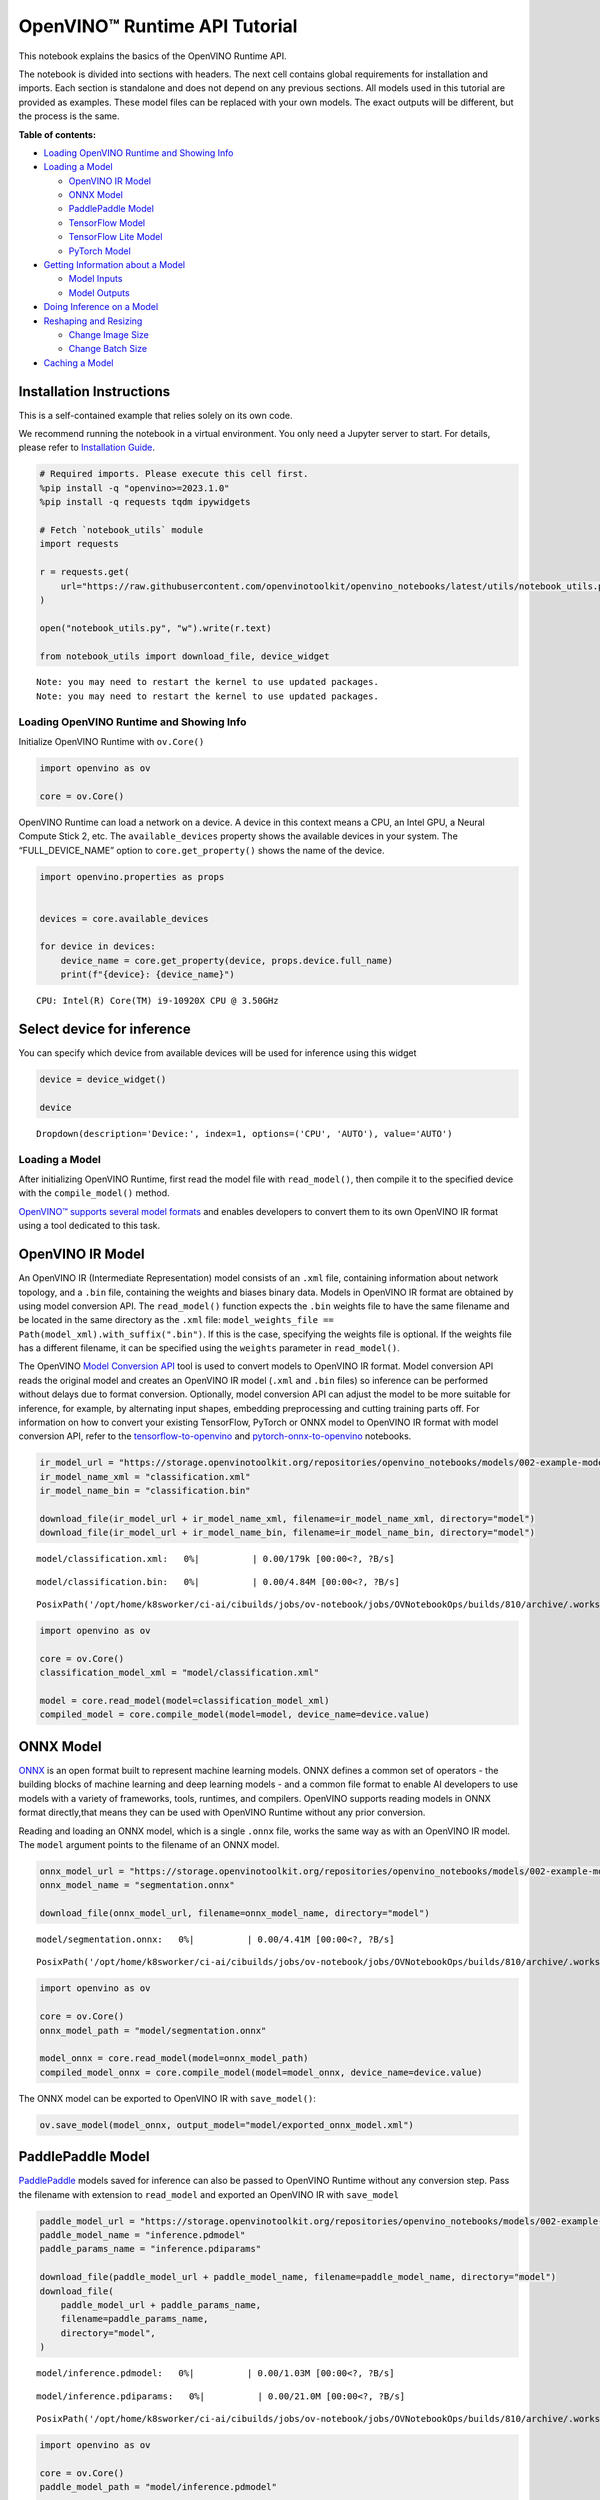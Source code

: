 OpenVINO™ Runtime API Tutorial
==============================

This notebook explains the basics of the OpenVINO Runtime API.

The notebook is divided into sections with headers. The next cell
contains global requirements for installation and imports. Each section
is standalone and does not depend on any previous sections. All models
used in this tutorial are provided as examples. These model files can be
replaced with your own models. The exact outputs will be different, but
the process is the same.


**Table of contents:**


-  `Loading OpenVINO Runtime and Showing
   Info <#loading-openvino-runtime-and-showing-info>`__
-  `Loading a Model <#loading-a-model>`__

   -  `OpenVINO IR Model <#openvino-ir-model>`__
   -  `ONNX Model <#onnx-model>`__
   -  `PaddlePaddle Model <#paddlepaddle-model>`__
   -  `TensorFlow Model <#tensorflow-model>`__
   -  `TensorFlow Lite Model <#tensorflow-lite-model>`__
   -  `PyTorch Model <#pytorch-model>`__

-  `Getting Information about a
   Model <#getting-information-about-a-model>`__

   -  `Model Inputs <#model-inputs>`__
   -  `Model Outputs <#model-outputs>`__

-  `Doing Inference on a Model <#doing-inference-on-a-model>`__
-  `Reshaping and Resizing <#reshaping-and-resizing>`__

   -  `Change Image Size <#change-image-size>`__
   -  `Change Batch Size <#change-batch-size>`__

-  `Caching a Model <#caching-a-model>`__

Installation Instructions
~~~~~~~~~~~~~~~~~~~~~~~~~

This is a self-contained example that relies solely on its own code.

We recommend running the notebook in a virtual environment. You only
need a Jupyter server to start. For details, please refer to
`Installation
Guide <https://github.com/openvinotoolkit/openvino_notebooks/blob/latest/README.md#-installation-guide>`__.

.. code:: ipython3

    # Required imports. Please execute this cell first.
    %pip install -q "openvino>=2023.1.0"
    %pip install -q requests tqdm ipywidgets
    
    # Fetch `notebook_utils` module
    import requests
    
    r = requests.get(
        url="https://raw.githubusercontent.com/openvinotoolkit/openvino_notebooks/latest/utils/notebook_utils.py",
    )
    
    open("notebook_utils.py", "w").write(r.text)
    
    from notebook_utils import download_file, device_widget


.. parsed-literal::

    Note: you may need to restart the kernel to use updated packages.
    Note: you may need to restart the kernel to use updated packages.


Loading OpenVINO Runtime and Showing Info
-----------------------------------------



Initialize OpenVINO Runtime with ``ov.Core()``

.. code:: ipython3

    import openvino as ov
    
    core = ov.Core()

OpenVINO Runtime can load a network on a device. A device in this
context means a CPU, an Intel GPU, a Neural Compute Stick 2, etc. The
``available_devices`` property shows the available devices in your
system. The “FULL_DEVICE_NAME” option to ``core.get_property()`` shows
the name of the device.

.. code:: ipython3

    import openvino.properties as props
    
    
    devices = core.available_devices
    
    for device in devices:
        device_name = core.get_property(device, props.device.full_name)
        print(f"{device}: {device_name}")


.. parsed-literal::

    CPU: Intel(R) Core(TM) i9-10920X CPU @ 3.50GHz


Select device for inference
~~~~~~~~~~~~~~~~~~~~~~~~~~~

You can specify which device from available devices will be used for
inference using this widget

.. code:: ipython3

    device = device_widget()
    
    device




.. parsed-literal::

    Dropdown(description='Device:', index=1, options=('CPU', 'AUTO'), value='AUTO')



Loading a Model
---------------



After initializing OpenVINO Runtime, first read the model file with
``read_model()``, then compile it to the specified device with the
``compile_model()`` method.

`OpenVINO™ supports several model
formats <https://docs.openvino.ai/2024/openvino-workflow/model-preparation/convert-model-to-ir.html>`__
and enables developers to convert them to its own OpenVINO IR format
using a tool dedicated to this task.

OpenVINO IR Model
~~~~~~~~~~~~~~~~~



An OpenVINO IR (Intermediate Representation) model consists of an
``.xml`` file, containing information about network topology, and a
``.bin`` file, containing the weights and biases binary data. Models in
OpenVINO IR format are obtained by using model conversion API. The
``read_model()`` function expects the ``.bin`` weights file to have the
same filename and be located in the same directory as the ``.xml`` file:
``model_weights_file == Path(model_xml).with_suffix(".bin")``. If this
is the case, specifying the weights file is optional. If the weights
file has a different filename, it can be specified using the ``weights``
parameter in ``read_model()``.

The OpenVINO `Model Conversion
API <https://docs.openvino.ai/2024/openvino-workflow/model-preparation.html>`__
tool is used to convert models to OpenVINO IR format. Model conversion
API reads the original model and creates an OpenVINO IR model (``.xml``
and ``.bin`` files) so inference can be performed without delays due to
format conversion. Optionally, model conversion API can adjust the model
to be more suitable for inference, for example, by alternating input
shapes, embedding preprocessing and cutting training parts off. For
information on how to convert your existing TensorFlow, PyTorch or ONNX
model to OpenVINO IR format with model conversion API, refer to the
`tensorflow-to-openvino <tensorflow-classification-to-openvino-with-output.html>`__
and
`pytorch-onnx-to-openvino <pytorch-to-openvino-with-output.html>`__
notebooks.

.. code:: ipython3

    ir_model_url = "https://storage.openvinotoolkit.org/repositories/openvino_notebooks/models/002-example-models/"
    ir_model_name_xml = "classification.xml"
    ir_model_name_bin = "classification.bin"
    
    download_file(ir_model_url + ir_model_name_xml, filename=ir_model_name_xml, directory="model")
    download_file(ir_model_url + ir_model_name_bin, filename=ir_model_name_bin, directory="model")



.. parsed-literal::

    model/classification.xml:   0%|          | 0.00/179k [00:00<?, ?B/s]



.. parsed-literal::

    model/classification.bin:   0%|          | 0.00/4.84M [00:00<?, ?B/s]




.. parsed-literal::

    PosixPath('/opt/home/k8sworker/ci-ai/cibuilds/jobs/ov-notebook/jobs/OVNotebookOps/builds/810/archive/.workspace/scm/ov-notebook/notebooks/openvino-api/model/classification.bin')



.. code:: ipython3

    import openvino as ov
    
    core = ov.Core()
    classification_model_xml = "model/classification.xml"
    
    model = core.read_model(model=classification_model_xml)
    compiled_model = core.compile_model(model=model, device_name=device.value)

ONNX Model
~~~~~~~~~~



`ONNX <https://onnx.ai/>`__ is an open format built to represent machine
learning models. ONNX defines a common set of operators - the building
blocks of machine learning and deep learning models - and a common file
format to enable AI developers to use models with a variety of
frameworks, tools, runtimes, and compilers. OpenVINO supports reading
models in ONNX format directly,that means they can be used with OpenVINO
Runtime without any prior conversion.

Reading and loading an ONNX model, which is a single ``.onnx`` file,
works the same way as with an OpenVINO IR model. The ``model`` argument
points to the filename of an ONNX model.

.. code:: ipython3

    onnx_model_url = "https://storage.openvinotoolkit.org/repositories/openvino_notebooks/models/002-example-models/segmentation.onnx"
    onnx_model_name = "segmentation.onnx"
    
    download_file(onnx_model_url, filename=onnx_model_name, directory="model")



.. parsed-literal::

    model/segmentation.onnx:   0%|          | 0.00/4.41M [00:00<?, ?B/s]




.. parsed-literal::

    PosixPath('/opt/home/k8sworker/ci-ai/cibuilds/jobs/ov-notebook/jobs/OVNotebookOps/builds/810/archive/.workspace/scm/ov-notebook/notebooks/openvino-api/model/segmentation.onnx')



.. code:: ipython3

    import openvino as ov
    
    core = ov.Core()
    onnx_model_path = "model/segmentation.onnx"
    
    model_onnx = core.read_model(model=onnx_model_path)
    compiled_model_onnx = core.compile_model(model=model_onnx, device_name=device.value)

The ONNX model can be exported to OpenVINO IR with ``save_model()``:

.. code:: ipython3

    ov.save_model(model_onnx, output_model="model/exported_onnx_model.xml")

PaddlePaddle Model
~~~~~~~~~~~~~~~~~~



`PaddlePaddle <https://www.paddlepaddle.org.cn/documentation/docs/en/guides/index_en.html>`__
models saved for inference can also be passed to OpenVINO Runtime
without any conversion step. Pass the filename with extension to
``read_model`` and exported an OpenVINO IR with ``save_model``

.. code:: ipython3

    paddle_model_url = "https://storage.openvinotoolkit.org/repositories/openvino_notebooks/models/002-example-models/"
    paddle_model_name = "inference.pdmodel"
    paddle_params_name = "inference.pdiparams"
    
    download_file(paddle_model_url + paddle_model_name, filename=paddle_model_name, directory="model")
    download_file(
        paddle_model_url + paddle_params_name,
        filename=paddle_params_name,
        directory="model",
    )



.. parsed-literal::

    model/inference.pdmodel:   0%|          | 0.00/1.03M [00:00<?, ?B/s]



.. parsed-literal::

    model/inference.pdiparams:   0%|          | 0.00/21.0M [00:00<?, ?B/s]




.. parsed-literal::

    PosixPath('/opt/home/k8sworker/ci-ai/cibuilds/jobs/ov-notebook/jobs/OVNotebookOps/builds/810/archive/.workspace/scm/ov-notebook/notebooks/openvino-api/model/inference.pdiparams')



.. code:: ipython3

    import openvino as ov
    
    core = ov.Core()
    paddle_model_path = "model/inference.pdmodel"
    
    model_paddle = core.read_model(model=paddle_model_path)
    compiled_model_paddle = core.compile_model(model=model_paddle, device_name=device.value)

.. code:: ipython3

    ov.save_model(model_paddle, output_model="model/exported_paddle_model.xml")

TensorFlow Model
~~~~~~~~~~~~~~~~



TensorFlow models saved in frozen graph format can also be passed to
``read_model``.

.. code:: ipython3

    pb_model_url = "https://storage.openvinotoolkit.org/repositories/openvino_notebooks/models/002-example-models/classification.pb"
    pb_model_name = "classification.pb"
    
    download_file(pb_model_url, filename=pb_model_name, directory="model")



.. parsed-literal::

    model/classification.pb:   0%|          | 0.00/9.88M [00:00<?, ?B/s]




.. parsed-literal::

    PosixPath('/opt/home/k8sworker/ci-ai/cibuilds/jobs/ov-notebook/jobs/OVNotebookOps/builds/810/archive/.workspace/scm/ov-notebook/notebooks/openvino-api/model/classification.pb')



.. code:: ipython3

    import openvino as ov
    
    core = ov.Core()
    tf_model_path = "model/classification.pb"
    
    model_tf = core.read_model(model=tf_model_path)
    compiled_model_tf = core.compile_model(model=model_tf, device_name=device.value)

.. code:: ipython3

    ov.save_model(model_tf, output_model="model/exported_tf_model.xml")

TensorFlow Lite Model
~~~~~~~~~~~~~~~~~~~~~



`TFLite <https://www.tensorflow.org/lite>`__ models saved for inference
can also be passed to OpenVINO Runtime. Pass the filename with extension
``.tflite`` to ``read_model`` and exported an OpenVINO IR with
``save_model``.

This tutorial uses the image classification model
`inception_v4_quant <https://tfhub.dev/tensorflow/lite-model/inception_v4_quant/1/default/1>`__.
It is pre-trained model optimized to work with TensorFlow Lite.

.. code:: ipython3

    %pip install -q kagglehub


.. parsed-literal::

    Note: you may need to restart the kernel to use updated packages.


.. code:: ipython3

    from pathlib import Path
    import kagglehub
    
    tflite_model_dir = kagglehub.model_download("tensorflow/inception/tfLite/v4-quant")
    tflite_model_path = Path(tflite_model_dir) / "1.tflite"


.. parsed-literal::

    Warning: Looks like you're using an outdated `kagglehub` version, please consider updating (latest version: 0.3.3)


.. code:: ipython3

    import openvino as ov
    
    core = ov.Core()
    
    model_tflite = core.read_model(tflite_model_path)
    compiled_model_tflite = core.compile_model(model=model_tflite, device_name=device.value)

.. code:: ipython3

    ov.save_model(model_tflite, output_model="model/exported_tflite_model.xml")

PyTorch Model
~~~~~~~~~~~~~



`PyTorch <https://pytorch.org/>`__ models can not be directly passed to
``core.read_model``. ``ov.Model`` for model objects from this framework
can be obtained using ``ov.convert_model`` API. You can find more
details in `pytorch-to-openvino <pytorch-to-openvino-with-output.html>`__ notebook. In
this tutorial we will use
`resnet18 <https://pytorch.org/vision/main/models/generated/torchvision.models.resnet18.html>`__
model form torchvision library. After conversion model using
``ov.convert_model``, it can be compiled on device using
``core.compile_model`` or saved on disk for the next usage using
``ov.save_model``

.. code:: ipython3

    %pip install -q "torch>=2.1" torchvision --extra-index-url https://download.pytorch.org/whl/cpu


.. parsed-literal::

    Note: you may need to restart the kernel to use updated packages.


.. code:: ipython3

    import openvino as ov
    import torch
    from torchvision.models import resnet18, ResNet18_Weights
    
    core = ov.Core()
    
    pt_model = resnet18(weights=ResNet18_Weights.IMAGENET1K_V1)
    example_input = torch.zeros((1, 3, 224, 224))
    ov_model_pytorch = ov.convert_model(pt_model, example_input=example_input)
    
    compiled_model_pytorch = core.compile_model(ov_model_pytorch, device_name=device.value)
    
    ov.save_model(ov_model_pytorch, "model/exported_pytorch_model.xml")

Getting Information about a Model
---------------------------------



The OpenVINO Model instance stores information about the model.
Information about the inputs and outputs of the model are in
``model.inputs`` and ``model.outputs``. These are also properties of the
``CompiledModel`` instance. While using ``model.inputs`` and
``model.outputs`` in the cells below, you can also use
``compiled_model.inputs`` and ``compiled_model.outputs``.

.. code:: ipython3

    ir_model_url = "https://storage.openvinotoolkit.org/repositories/openvino_notebooks/models/002-example-models/"
    ir_model_name_xml = "classification.xml"
    ir_model_name_bin = "classification.bin"
    
    download_file(ir_model_url + ir_model_name_xml, filename=ir_model_name_xml, directory="model")
    download_file(ir_model_url + ir_model_name_bin, filename=ir_model_name_bin, directory="model")


.. parsed-literal::

    'model/classification.xml' already exists.
    'model/classification.bin' already exists.




.. parsed-literal::

    PosixPath('/opt/home/k8sworker/ci-ai/cibuilds/jobs/ov-notebook/jobs/OVNotebookOps/builds/810/archive/.workspace/scm/ov-notebook/notebooks/openvino-api/model/classification.bin')



Model Inputs
~~~~~~~~~~~~



Information about all input layers is stored in the ``inputs``
dictionary.

.. code:: ipython3

    import openvino as ov
    
    core = ov.Core()
    classification_model_xml = "model/classification.xml"
    model = core.read_model(model=classification_model_xml)
    model.inputs




.. parsed-literal::

    [<Output: names[input, input:0] shape[1,3,224,224] type: f32>]



The cell above shows that the loaded model expects one input with the
name *input*. If you loaded a different model, you may see a different
input layer name, and you may see more inputs. You may also obtain info
about each input layer using ``model.input(index)``, where index is a
numeric index of the input layers in the model. If a model has only one
input, index can be omitted.

.. code:: ipython3

    input_layer = model.input(0)

It is often useful to have a reference to the name of the first input
layer. For a model with one input, ``model.input(0).any_name`` gets this
name.

.. code:: ipython3

    input_layer.any_name




.. parsed-literal::

    'input'



The next cell prints the input layout, precision and shape.

.. code:: ipython3

    print(f"input precision: {input_layer.element_type}")
    print(f"input shape: {input_layer.shape}")


.. parsed-literal::

    input precision: <Type: 'float32'>
    input shape: [1,3,224,224]


This cell shows that the model expects inputs with a shape of
[1,3,224,224], and that this is in the ``NCHW`` layout. This means that
the model expects input data with the batch size of 1 (``N``), 3
channels (``C``) , and images with a height (``H``) and width (``W``)
equal to 224. The input data is expected to be of ``FP32`` (floating
point) precision.

Model Outputs
~~~~~~~~~~~~~



.. code:: ipython3

    import openvino as ov
    
    core = ov.Core()
    classification_model_xml = "model/classification.xml"
    model = core.read_model(model=classification_model_xml)
    model.outputs




.. parsed-literal::

    [<Output: names[MobilenetV3/Predictions/Softmax] shape[1,1001] type: f32>]



Model output info is stored in ``model.outputs``. The cell above shows
that the model returns one output, with the
``MobilenetV3/Predictions/Softmax`` name. Loading a different model will
result in different output layer name, and more outputs might be
returned. Similar to input, you may also obtain information about each
output separately using ``model.output(index)``

Since this model has one output, follow the same method as for the input
layer to get its name.

.. code:: ipython3

    output_layer = model.output(0)
    output_layer.any_name




.. parsed-literal::

    'MobilenetV3/Predictions/Softmax'



Getting the output precision and shape is similar to getting the input
precision and shape.

.. code:: ipython3

    print(f"output precision: {output_layer.element_type}")
    print(f"output shape: {output_layer.shape}")


.. parsed-literal::

    output precision: <Type: 'float32'>
    output shape: [1,1001]


This cell shows that the model returns outputs with a shape of [1,
1001], where 1 is the batch size (``N``) and 1001 is the number of
classes (``C``). The output is returned as 32-bit floating point.

Doing Inference on a Model
--------------------------



   **NOTE** this notebook demonstrates only the basic synchronous
   inference API. For an async inference example, please refer to `Async
   API notebook <async-api-with-output.html>`__

The diagram below shows a typical inference pipeline with OpenVINO

.. figure:: https://github.com/openvinotoolkit/openvino_notebooks/assets/29454499/a91bc582-165b-41a2-ab08-12c812059936
   :alt: image.png

   image.png

Creating OpenVINO Core and model compilation is covered in the previous
steps. The next step is preparing inputs. You can provide inputs in one
of the supported format: dictionary with name of inputs as keys and
``np.arrays`` that represent input tensors as values, list or tuple of
``np.arrays`` represented input tensors (their order should match with
model inputs order). If a model has a single input, wrapping to a
dictionary or list can be omitted. To do inference on a model, pass
prepared inputs into compiled model object obtained using
``core.compile_model``. The inference result represented as dictionary,
where keys are model outputs and ``np.arrays`` represented their
produced data as values.

.. code:: ipython3

    # Install opencv package for image handling
    %pip install -q opencv-python


.. parsed-literal::

    Note: you may need to restart the kernel to use updated packages.


**Load the network**

.. code:: ipython3

    ir_model_url = "https://storage.openvinotoolkit.org/repositories/openvino_notebooks/models/002-example-models/"
    ir_model_name_xml = "classification.xml"
    ir_model_name_bin = "classification.bin"
    
    download_file(ir_model_url + ir_model_name_xml, filename=ir_model_name_xml, directory="model")
    download_file(ir_model_url + ir_model_name_bin, filename=ir_model_name_bin, directory="model")


.. parsed-literal::

    'model/classification.xml' already exists.
    'model/classification.bin' already exists.




.. parsed-literal::

    PosixPath('/opt/home/k8sworker/ci-ai/cibuilds/jobs/ov-notebook/jobs/OVNotebookOps/builds/810/archive/.workspace/scm/ov-notebook/notebooks/openvino-api/model/classification.bin')



.. code:: ipython3

    import openvino as ov
    
    core = ov.Core()
    classification_model_xml = "model/classification.xml"
    model = core.read_model(model=classification_model_xml)
    compiled_model = core.compile_model(model=model, device_name=device.value)
    input_layer = compiled_model.input(0)
    output_layer = compiled_model.output(0)

**Load an image and convert to the input shape**

To propagate an image through the network, it needs to be loaded into an
array, resized to the shape that the network expects, and converted to
the input layout of the network.

.. code:: ipython3

    import cv2
    
    image_filename = download_file(
        "https://storage.openvinotoolkit.org/repositories/openvino_notebooks/data/data/image/coco_hollywood.jpg",
        directory="data",
    )
    image = cv2.imread(str(image_filename))
    image.shape



.. parsed-literal::

    data/coco_hollywood.jpg:   0%|          | 0.00/485k [00:00<?, ?B/s]




.. parsed-literal::

    (663, 994, 3)



The image has a shape of (663,994,3). It is 663 pixels in height, 994
pixels in width, and has 3 color channels. A reference to the height and
width expected by the network is obtained and the image is resized to
these dimensions.

.. code:: ipython3

    # N,C,H,W = batch size, number of channels, height, width.
    N, C, H, W = input_layer.shape
    # OpenCV resize expects the destination size as (width, height).
    resized_image = cv2.resize(src=image, dsize=(W, H))
    resized_image.shape




.. parsed-literal::

    (224, 224, 3)



Now, the image has the width and height that the network expects. This
is still in ``HWC`` format and must be changed to ``NCHW`` format.
First, call the ``np.transpose()`` method to change to ``CHW`` and then
add the ``N`` dimension (where ``N``\ = 1) by calling the
``np.expand_dims()`` method. Next, convert the data to ``FP32`` with
``np.astype()`` method.

.. code:: ipython3

    import numpy as np
    
    input_data = np.expand_dims(np.transpose(resized_image, (2, 0, 1)), 0).astype(np.float32)
    input_data.shape




.. parsed-literal::

    (1, 3, 224, 224)



**Do inference**

Now that the input data is in the right shape, run inference. The
``CompiledModel`` inference result is a dictionary where keys are the
Output class instances (the same keys in ``compiled_model.outputs`` that
can also be obtained with ``compiled_model.output(index)``) and values -
predicted result in ``np.array`` format.

.. code:: ipython3

    # for single input models only
    result = compiled_model(input_data)[output_layer]
    
    # for multiple inputs in a list
    result = compiled_model([input_data])[output_layer]
    
    # or using a dictionary, where the key is input tensor name or index
    result = compiled_model({input_layer.any_name: input_data})[output_layer]

You can also create ``InferRequest`` and run ``infer`` method on
request.

.. code:: ipython3

    request = compiled_model.create_infer_request()
    request.infer(inputs={input_layer.any_name: input_data})
    result = request.get_output_tensor(output_layer.index).data

The ``.infer()`` function sets output tensor, that can be reached, using
``get_output_tensor()``. Since this network returns one output, and the
reference to the output layer is in the ``output_layer.index``
parameter, you can get the data with
``request.get_output_tensor(output_layer.index)``. To get a numpy array
from the output, use the ``.data`` parameter.

.. code:: ipython3

    result.shape




.. parsed-literal::

    (1, 1001)



The output shape is (1,1001), which is the expected output shape. This
shape indicates that the network returns probabilities for 1001 classes.
To learn more about this notion, refer to the `hello world
notebook <hello-world-with-output.html>`__.

Reshaping and Resizing
----------------------



Change Image Size
~~~~~~~~~~~~~~~~~



Instead of reshaping the image to fit the model, it is also possible to
reshape the model to fit the image. Be aware that not all models support
reshaping, and models that do, may not support all input shapes. The
model accuracy may also suffer if you reshape the model input shape.

First check the input shape of the model, then reshape it to the new
input shape.

.. code:: ipython3

    ir_model_url = "https://storage.openvinotoolkit.org/repositories/openvino_notebooks/models/002-example-models/"
    ir_model_name_xml = "segmentation.xml"
    ir_model_name_bin = "segmentation.bin"
    
    download_file(ir_model_url + ir_model_name_xml, filename=ir_model_name_xml, directory="model")
    download_file(ir_model_url + ir_model_name_bin, filename=ir_model_name_bin, directory="model")



.. parsed-literal::

    model/segmentation.xml:   0%|          | 0.00/1.38M [00:00<?, ?B/s]



.. parsed-literal::

    model/segmentation.bin:   0%|          | 0.00/1.09M [00:00<?, ?B/s]




.. parsed-literal::

    PosixPath('/opt/home/k8sworker/ci-ai/cibuilds/jobs/ov-notebook/jobs/OVNotebookOps/builds/810/archive/.workspace/scm/ov-notebook/notebooks/openvino-api/model/segmentation.bin')



.. code:: ipython3

    import openvino as ov
    
    core = ov.Core()
    segmentation_model_xml = "model/segmentation.xml"
    segmentation_model = core.read_model(model=segmentation_model_xml)
    segmentation_input_layer = segmentation_model.input(0)
    segmentation_output_layer = segmentation_model.output(0)
    
    print("~~~~ ORIGINAL MODEL ~~~~")
    print(f"input shape: {segmentation_input_layer.shape}")
    print(f"output shape: {segmentation_output_layer.shape}")
    
    new_shape = ov.PartialShape([1, 3, 544, 544])
    segmentation_model.reshape({segmentation_input_layer.any_name: new_shape})
    segmentation_compiled_model = core.compile_model(model=segmentation_model, device_name=device.value)
    # help(segmentation_compiled_model)
    print("~~~~ RESHAPED MODEL ~~~~")
    print(f"model input shape: {segmentation_input_layer.shape}")
    print(f"compiled_model input shape: " f"{segmentation_compiled_model.input(index=0).shape}")
    print(f"compiled_model output shape: {segmentation_output_layer.shape}")


.. parsed-literal::

    ~~~~ ORIGINAL MODEL ~~~~
    input shape: [1,3,512,512]
    output shape: [1,1,512,512]
    ~~~~ RESHAPED MODEL ~~~~
    model input shape: [1,3,544,544]
    compiled_model input shape: [1,3,544,544]
    compiled_model output shape: [1,1,544,544]


The input shape for the segmentation network is [1,3,512,512], with the
``NCHW`` layout: the network expects 3-channel images with a width and
height of 512 and a batch size of 1. Reshape the network with the
``.reshape()`` method of ``IENetwork`` to make it accept input images
with a width and height of 544. This segmentation network always returns
arrays with the input width and height of equal value. Therefore,
setting the input dimensions to 544x544 also modifies the output
dimensions. After reshaping, compile the network once again.

Change Batch Size
~~~~~~~~~~~~~~~~~



Use the ``.reshape()`` method to set the batch size, by increasing the
first element of ``new_shape``. For example, to set a batch size of two,
set ``new_shape = (2,3,544,544)`` in the cell above.

.. code:: ipython3

    import openvino as ov
    
    segmentation_model_xml = "model/segmentation.xml"
    segmentation_model = core.read_model(model=segmentation_model_xml)
    segmentation_input_layer = segmentation_model.input(0)
    segmentation_output_layer = segmentation_model.output(0)
    new_shape = ov.PartialShape([2, 3, 544, 544])
    segmentation_model.reshape({segmentation_input_layer.any_name: new_shape})
    segmentation_compiled_model = core.compile_model(model=segmentation_model, device_name=device.value)
    
    print(f"input shape: {segmentation_input_layer.shape}")
    print(f"output shape: {segmentation_output_layer.shape}")


.. parsed-literal::

    input shape: [2,3,544,544]
    output shape: [2,1,544,544]


The output shows that by setting the batch size to 2, the first element
(``N``) of the input and output shape has a value of 2. Propagate the
input image through the network to see the result:

.. code:: ipython3

    import numpy as np
    import openvino as ov
    
    core = ov.Core()
    segmentation_model_xml = "model/segmentation.xml"
    segmentation_model = core.read_model(model=segmentation_model_xml)
    segmentation_input_layer = segmentation_model.input(0)
    segmentation_output_layer = segmentation_model.output(0)
    new_shape = ov.PartialShape([2, 3, 544, 544])
    segmentation_model.reshape({segmentation_input_layer.any_name: new_shape})
    segmentation_compiled_model = core.compile_model(model=segmentation_model, device_name=device.value)
    input_data = np.random.rand(2, 3, 544, 544)
    
    output = segmentation_compiled_model([input_data])
    
    print(f"input data shape: {input_data.shape}")
    print(f"result data data shape: {segmentation_output_layer.shape}")


.. parsed-literal::

    input data shape: (2, 3, 544, 544)
    result data data shape: [2,1,544,544]


Caching a Model
---------------



For some devices, like GPU, loading a model can take some time. Model
Caching solves this issue by caching the model in a cache directory. If
``core.compile_model(model=net, device_name=device_name, config=config_dict)``
is set, caching will be used. This option checks if a model exists in
the cache. If so, it loads it from the cache. If not, it loads the model
regularly, and stores it in the cache, so that the next time the model
is loaded when this option is set, the model will be loaded from the
cache.

In the cell below, we create a *model_cache* directory as a subdirectory
of *model*, where the model will be cached for the specified device. The
model will be loaded to the GPU. After running this cell once, the model
will be cached, so subsequent runs of this cell will load the model from
the cache.

*Note: Model Caching is also available on CPU devices*

.. code:: ipython3

    ir_model_url = "https://storage.openvinotoolkit.org/repositories/openvino_notebooks/models/002-example-models/"
    ir_model_name_xml = "classification.xml"
    ir_model_name_bin = "classification.bin"
    
    download_file(ir_model_url + ir_model_name_xml, filename=ir_model_name_xml, directory="model")
    download_file(ir_model_url + ir_model_name_bin, filename=ir_model_name_bin, directory="model")


.. parsed-literal::

    'model/classification.xml' already exists.
    'model/classification.bin' already exists.




.. parsed-literal::

    PosixPath('/opt/home/k8sworker/ci-ai/cibuilds/jobs/ov-notebook/jobs/OVNotebookOps/builds/810/archive/.workspace/scm/ov-notebook/notebooks/openvino-api/model/classification.bin')



.. code:: ipython3

    import time
    from pathlib import Path
    
    import openvino as ov
    
    core = ov.Core()
    
    cache_path = Path("model/model_cache")
    cache_path.mkdir(exist_ok=True)
    # Enable caching for OpenVINO Runtime. To disable caching set enable_caching = False
    enable_caching = True
    config_dict = {"CACHE_DIR": str(cache_path)} if enable_caching else {}
    
    classification_model_xml = "model/classification.xml"
    model = core.read_model(model=classification_model_xml)
    
    start_time = time.perf_counter()
    compiled_model = core.compile_model(model=model, device_name=device.value, config=config_dict)
    end_time = time.perf_counter()
    print(f"Loading the network to the {device.value} device took {end_time-start_time:.2f} seconds.")


.. parsed-literal::

    Loading the network to the AUTO device took 0.15 seconds.


After running the previous cell, we know the model exists in the cache
directory. Then, we delete the compiled model and load it again. Now, we
measure the time it takes now.

.. code:: ipython3

    del compiled_model
    start_time = time.perf_counter()
    compiled_model = core.compile_model(model=model, device_name=device.value, config=config_dict)
    end_time = time.perf_counter()
    print(f"Loading the network to the {device.value} device took {end_time-start_time:.2f} seconds.")


.. parsed-literal::

    Loading the network to the AUTO device took 0.08 seconds.

